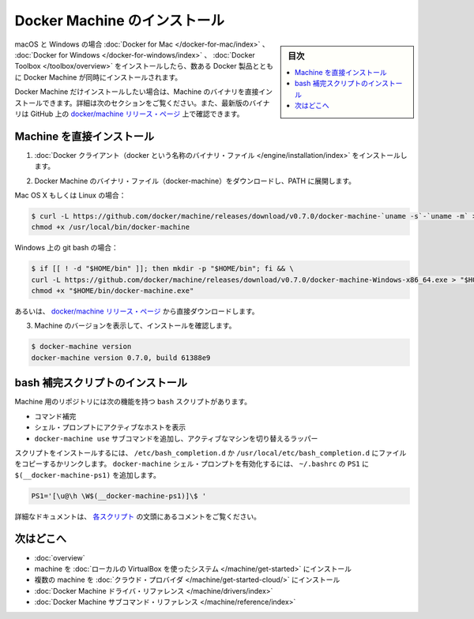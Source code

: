 .. -*- coding: utf-8 -*-
.. URL: https://docs.docker.com/machine/install-machine/
.. SOURCE: https://github.com/docker/machine/blob/master/docs/install-machine.md
   doc version: 1.11
      https://github.com/docker/machine/commits/master/docs/install-machine.md
.. check date: 2016/04/28
.. Commits on Apr 22, 2016 a3af149774645d61187ab0989d1e5f103bf667ad
.. -------------------------------------------------------------------

.. Install Docker Machine

=======================================
Docker Machine のインストール
=======================================

.. sidebar:: 目次

   .. contents:: 
       :depth: 3
       :local:

.. On macOS and Windows, Machine is installed along with other Docker products when
   you install the [Docker for Mac](/docker-for-mac/index.md), [Docker for
   Windows](/docker-for-windows/index.md), or [Docker
   Toolbox](/toolbox/overview.md).

macOS と Windows の場合 :doc:`Docker for Mac </docker-for-mac/index>` 、 :doc:`Docker for Windows </docker-for-windows/index>` 、 :doc:`Docker Toolbox </toolbox/overview>` をインストールしたら、数ある Docker 製品とともに Docker Machine が同時にインストールされます。

.. If you want only Docker Machine, you can install the Machine binaries directly by following the instructions in the next section. You can find the latest versions of the binaries are on the docker/machine release page on GitHub.

Docker Machine だけインストールしたい場合は、Machine のバイナリを直接インストールできます。詳細は次のセクションをご覧ください。また、最新版のバイナリは GitHub 上の `docker/machine リリース・ページ <https://github.com/docker/machine/releases/>`_ 上で確認できます。

.. Installing Machine Directly

.. _installing-machine-directly:

Machine を直接インストール
==============================

..    Install the Docker binary.

1. :doc:`Docker クライアント（docker という名称のバイナリ・ファイル </engine/installation/index>` をインストールします。

..    Download the Docker Machine binary and extract it to your PATH.

2. Docker Machine のバイナリ・ファイル（docker-machine）をダウンロードし、PATH に展開します。

Mac OS X もしくは Linux の場合：

.. code-block:: bash

   $ curl -L https://github.com/docker/machine/releases/download/v0.7.0/docker-machine-`uname -s`-`uname -m` > /usr/local/bin/docker-machine && \
   chmod +x /usr/local/bin/docker-machine

Windows 上の git bash の場合：

.. code-block:: bash

   $ if [[ ! -d "$HOME/bin" ]]; then mkdir -p "$HOME/bin"; fi && \
   curl -L https://github.com/docker/machine/releases/download/v0.7.0/docker-machine-Windows-x86_64.exe > "$HOME/bin/docker-machine.exe" && \
   chmod +x "$HOME/bin/docker-machine.exe"

.. Otherwise, download one of the releases from the docker/machine release page directly.

あるいは、 `docker/machine リリース・ページ <https://github.com/docker/machine/releases/>`_ から直接ダウンロードします。

..    Check the installation by displaying the Machine version:

3. Machine のバージョンを表示して、インストールを確認します。

.. code-block:: bash

   $ docker-machine version
   docker-machine version 0.7.0, build 61388e9

.. Installing bash completion scripts

bash 補完スクリプトのインストール
========================================

.. The Machine repository supplies several bash scripts that add features such as:

Machine 用のリポジトリには次の機能を持つ ``bash`` スクリプトがあります。

..    command completion
    a function that displays the active machine in your shell prompt
    a function wrapper that adds a docker-machine use subcommand to switch the active machine

* コマンド補完
* シェル・プロンプトにアクティブなホストを表示
* ``docker-machine use`` サブコマンドを追加し、アクティブなマシンを切り替えるラッパー

.. To install the scripts, copy or link them into your /etc/bash_completion.d or /usr/local/etc/bash_completion.d file. To enable the docker-machine shell prompt, add $(__docker-machine-ps1) to your PS1 setting in ~/.bashrc.

スクリプトをインストールするには、 ``/etc/bash_completion.d`` か ``/usr/local/etc/bash_completion.d`` にファイルをコピーするかリンクします。 ``docker-machine`` シェル・プロンプトを有効化するには、 ``~/.bashrc``  の ``PS1`` に ``$(__docker-machine-ps1)`` を追加します。

.. code-block:: bash

   PS1='[\u@\h \W$(__docker-machine-ps1)]\$ '

.. You can find additional documentation in the comments at the top of each script.

詳細なドキュメントは、 `各スクリプト <https://github.com/docker/machine/tree/master/contrib/completion/bash>`_ の文頭にあるコメントをご覧ください。

.. Where to go next

次はどこへ
==========

..    Docker Machine overview
    Docker Machine driver reference
    Docker Machine subcommand reference

* :doc:`overview`
* machine を :doc:`ローカルの VirtualBox を使ったシステム </machine/get-started>` にインストール
* 複数の machine を :doc:`クラウド・プロバイダ </machine/get-started-cloud/>` にインストール
* :doc:`Docker Machine ドライバ・リファレンス </machine/drivers/index>`
* :doc:`Docker Machine サブコマンド・リファレンス </machine/reference/index>`

.. seealso:: 

   Install Docker Machine
      https://docs.docker.com/machine/install-machine/
